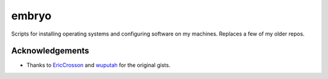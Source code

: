 ======
embryo
======

.. image:: https://travis-ci.org/eggshell/embryo.svg?branch=master
    :target: https://travis-ci.org/eggshell/embryo

Scripts for installing operating systems and configuring software on my machines.
Replaces a few of my older repos.

Acknowledgements
================

* Thanks to `EricCrosson <https://github.com/EricCrosson/esc>`_ and
  `wuputah <https://gist.github.com/wuputah/4982514>`_ for the original gists.

